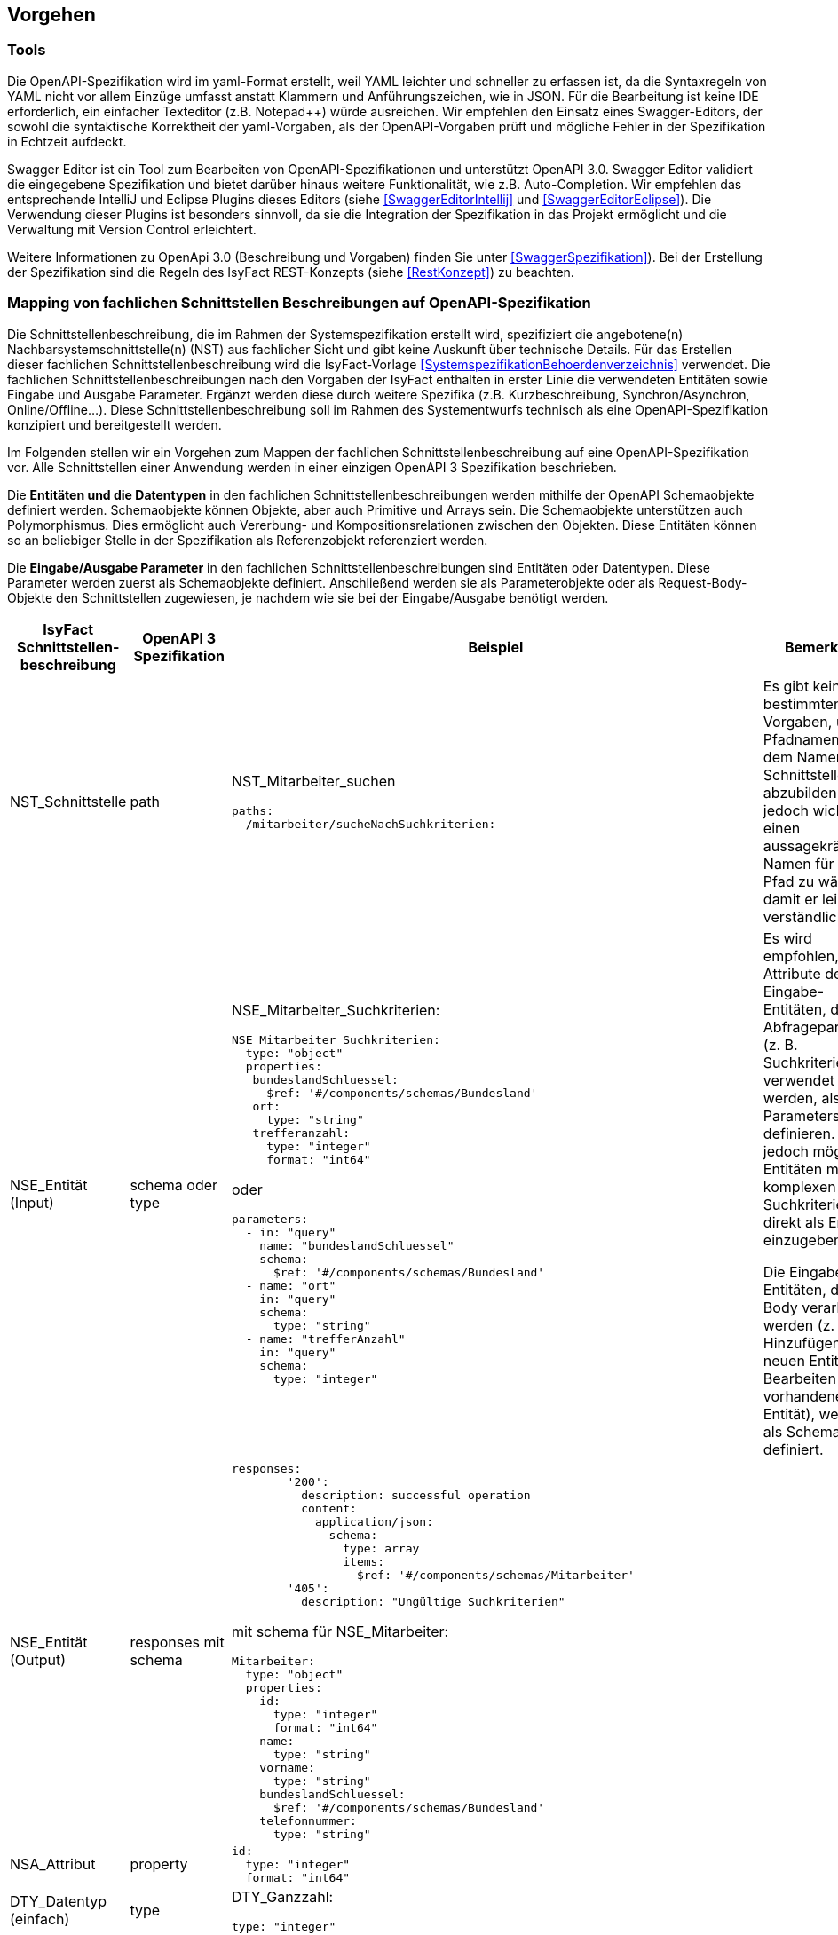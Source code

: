 // tag::inhalt[]


[[vorgehen]]
== Vorgehen

[[tools]]
=== Tools
Die OpenAPI-Spezifikation wird im yaml-Format erstellt, weil YAML leichter und schneller zu erfassen ist, da die Syntaxregeln von YAML nicht vor allem Einzüge umfasst anstatt Klammern und Anführungszeichen, wie in JSON.
Für die Bearbeitung ist keine IDE erforderlich, ein einfacher Texteditor (z.B. Notepad++) würde ausreichen.
Wir empfehlen den Einsatz eines Swagger-Editors, der sowohl die syntaktische Korrektheit der yaml-Vorgaben, als der OpenAPI-Vorgaben prüft und mögliche Fehler in der Spezifikation in Echtzeit aufdeckt.

Swagger Editor ist ein Tool zum Bearbeiten von OpenAPI-Spezifikationen und unterstützt OpenAPI 3.0.
Swagger Editor validiert die eingegebene Spezifikation und bietet darüber hinaus weitere Funktionalität, wie z.B. Auto-Completion.
Wir empfehlen das entsprechende IntelliJ und Eclipse Plugins dieses Editors (siehe <<SwaggerEditorIntellij>> und <<SwaggerEditorEclipse>>).
Die Verwendung dieser Plugins ist besonders sinnvoll, da sie die Integration der Spezifikation in das Projekt ermöglicht und die Verwaltung mit Version Control erleichtert.

Weitere Informationen zu OpenApi 3.0 (Beschreibung und Vorgaben) finden Sie unter <<SwaggerSpezifikation>>). Bei der Erstellung der Spezifikation sind die Regeln des IsyFact REST-Konzepts (siehe <<RestKonzept>>) zu beachten.

[[mapping-fachlichen-schnittstellen]]
=== Mapping von fachlichen Schnittstellen Beschreibungen auf OpenAPI-Spezifikation
Die Schnittstellenbeschreibung, die im Rahmen der Systemspezifikation erstellt wird, spezifiziert die angebotene(n) Nachbarsystemschnittstelle(n) (NST) aus fachlicher Sicht und gibt keine Auskunft über technische Details.
Für das Erstellen dieser fachlichen Schnittstellenbeschreibung wird die IsyFact-Vorlage <<SystemspezifikationBehoerdenverzeichnis>> verwendet.
Die fachlichen Schnittstellenbeschreibungen nach den Vorgaben der IsyFact enthalten in erster Linie die verwendeten Entitäten sowie Eingabe und Ausgabe Parameter. Ergänzt werden diese durch weitere Spezifika (z.B. Kurzbeschreibung, Synchron/Asynchron, Online/Offline…).
Diese Schnittstellenbeschreibung soll im Rahmen des Systementwurfs technisch als eine OpenAPI-Spezifikation konzipiert und bereitgestellt werden.

Im Folgenden stellen wir ein Vorgehen zum Mappen der fachlichen Schnittstellenbeschreibung auf eine OpenAPI-Spezifikation vor.
Alle Schnittstellen einer Anwendung werden in einer einzigen OpenAPI 3 Spezifikation beschrieben.

Die **Entitäten und die Datentypen** in den fachlichen Schnittstellenbeschreibungen werden mithilfe der OpenAPI Schemaobjekte definiert werden.
Schemaobjekte können Objekte, aber auch Primitive und Arrays sein.
Die Schemaobjekte unterstützen auch Polymorphismus.
Dies ermöglicht auch Vererbung- und Kompositionsrelationen zwischen den Objekten.
Diese Entitäten können so an beliebiger Stelle in der Spezifikation als Referenzobjekt referenziert werden.

Die **Eingabe/Ausgabe Parameter** in den fachlichen Schnittstellenbeschreibungen sind Entitäten oder Datentypen.
Diese Parameter werden zuerst als Schemaobjekte definiert.
Anschließend werden sie als Parameterobjekte oder als Request-Body-Objekte den Schnittstellen zugewiesen, je nachdem wie sie bei der Eingabe/Ausgabe benötigt werden.

[cols="2,2,5,3"]
|===
|IsyFact Schnittstellen-beschreibung|OpenAPI 3 Spezifikation|Beispiel|Bemerkung

|NST_Schnittstelle
|path
a|NST_Mitarbeiter_suchen
[source,yaml]
----
paths:
  /mitarbeiter/sucheNachSuchkriterien:
----

|Es gibt keine bestimmten Vorgaben, um Pfadnamen aus dem Namen der Schnittstelle abzubilden. Es ist jedoch wichtig, einen aussagekräftigen Namen für den Pfad zu wählen, damit er leicht verständlich ist.

|NSE_Entität (Input)
|schema oder type
a|NSE_Mitarbeiter_Suchkriterien:
[source,yaml]
----
NSE_Mitarbeiter_Suchkriterien:
  type: "object"
  properties:
   bundeslandSchluessel:
     $ref: '#/components/schemas/Bundesland'
   ort:
     type: "string"
   trefferanzahl:
     type: "integer"
     format: "int64"
----

oder
[source,yaml]
----
parameters:
  - in: "query"
    name: "bundeslandSchluessel"
    schema:
      $ref: '#/components/schemas/Bundesland'
  - name: "ort"
    in: "query"
    schema:
      type: "string"
  - name: "trefferAnzahl"
    in: "query"
    schema:
      type: "integer"
----

|Es wird empfohlen, die Attribute der Eingabe-Entitäten, die als Abfrageparameter (z. B. Suchkriterien) verwendet werden, als Query Parameters zu definieren. Es ist jedoch möglich, Entitäten mit komplexen Suchkriterien direkt als Entität einzugeben.

Die Eingabe-Entitäten, die im Body verarbeitet werden (z. B. Hinzufügen einer neuen Entität oder Bearbeiten einer vorhandenen Entität), werden als Schema definiert.

|NSE_Entität (Output)
|responses mit schema
a|[source,yaml]
----
responses:
        '200':
          description: successful operation
          content:
            application/json:
              schema:
                type: array
                items:
                  $ref: '#/components/schemas/Mitarbeiter'
        '405':
          description: "Ungültige Suchkriterien"
----
mit schema für NSE_Mitarbeiter:
[source,yaml]
----
Mitarbeiter:
  type: "object"
  properties:
    id:
      type: "integer"
      format: "int64"
    name:
      type: "string"
    vorname:
      type: "string"
    bundeslandSchluessel:
      $ref: '#/components/schemas/Bundesland'
    telefonnummer:
      type: "string"
----

|

|NSA_Attribut
|property
a|
[source,yaml]
----
id:
  type: "integer"
  format: "int64"
----
|

|DTY_Datentyp (einfach)
|type
a|DTY_Ganzzahl:
[source,yaml]
----
type: "integer"
----
|

|DTY_Datentyp (komplex)
|schema
a|DTY_Bundesland
[source,yaml]
----
    Bundesland:
      type: string
      enum:
        - BW
        - BY
        - BE
        - BB
        - HB
        - HH
        - HE
        - MV
        - NI
        - NW
        - RP
        - SL
        - SN
        - ST
        - SH
        - TH
----
|

|Kurz-
beschreibung
|description
a|
[source,yaml]
----
info:
  description: "Ein Beispiel für das Mapping einer fachlichen Schnittstelle"
----

|

|Offline/Online
|nichts gleichwertiges
|
|

|Synchron/
Asynchron
|nichts gleichwertiges
|
|

|Schnittstellen-
typ
|verb
|get, post, put, delete
|Das passende Verb, um die Art der Transaktion zu beschreiben. (Lese-, Schreib- oder Löschvorgang). Weitere Informationen finden Sie unter <<RestKonzept>>
|===

==== Zusammenfassung des Beispiels (NST_Mitarbeiter_suchen):

[cols="h,1"]
|===
|Kurzbeschreibung
|Diese Schnittstelle bietet Nachbarsystemen die Möglichkeit, Mitarbeiter zu suchen und deren Daten abzufragen. Die Auswahl der Mitarbeiter erfolgt anhand einer Reihe von optionalen Suchkriterien.

|Verwendete Entitätstypen (Input)
|NSE_Mitarbeiter_Suchkriterien

|Verwendete Entitätstypen (Output)
|NSE_Mitarbeiterdaten

|Aufgerufene Anwendungsfälle
|AWF_Mitarbeiter_suchen
|===

===== Eingabeparameter
[cols="h,1"]
|===
|Name
|NSE_Mitarbeiter_Suchkriterien

|Kurzbeschreibung
|Die Kriterien zur Selektion von Mitarbeiter. Alle Attribute dieses Typs sind optional. Nicht befüllte Attribute werden daher nicht in die Suche einbezogen. Es dürfen beliebige Kombinationen von Attributen angegeben werden.
|===

|===
|Name|Datentyp

|NSA_Bundesland_Schlüssel
|DTY_Bundesland

|NSA_Ort
|DTY_Zeichenkette

|NSA_Treffer_Anzahl
|DTY_Ganzzahl
|===

===== Ausgabeparameter
[cols="h,1"]
|===
|Name
|NSE_Mitarbeiterdaten

|Kurzbeschreibung
|Dies ist die Rückgabeentität mit den Daten eines Mitarbeiters.

|===

|===
|Name|Datentyp

|NSA_Name
|DTY_Zeichenkette

|NSA_Vorname
|DTY_Zeichenkette

|NSA_Bundesland_Schlüssel
|DTY_Bundesland

|NSA_Telefonnummer
|DTY_Zeichenkette
|===

===== Das Ergebnis vom Mapping zur OpenAPI 3.0 Spezifikation:

[source,yaml]
----
OpenAPI: 3.0.0
info:
  description: "Ein Beispiel für das Mapping einer fachlichen Schnittstelle"
  version: "1.0.0"
  title: "Beispiel Anwendung"
paths:
  /mitarbeiter/sucheNachSuchkriterien:
    get:
      summary: "Suche Mitarbeiter nach Suchkriterien"
      description: "Diese Schnittstelle bietet Nachbarsystemen die Möglichkeit, Mitarbeiter zu suchen und deren Daten abzufragen. Die Auswahl der Mitarbeiter erfolgt anhand einer Reihe von optionalen Suchkriterien."
      operationId: "sucheMitarbeiterNachSuchkriterien"
      parameters:
        - in: "query"
          name: "bundeslandSchluessel"
          schema:
            $ref: '#/components/schemas/Bundesland'
        - name: "ort"
          in: "query"
          schema:
            type: "string"
        - name: "trefferAnzahl"
          in: "query"
          schema:
            type: "integer"
      responses:
        '200':
          description: successful operation
          content:
            application/json:
              schema:
                type: array
                items:
                  $ref: '#/components/schemas/Mitarbeiter'
        '405':
          description: "Ungültige Suchkriterien"
components:
  schemas:
    Mitarbeiter:
      type: "object"
      properties:
        id:
          type: "integer"
          format: "int64"
        name:
          type: "string"
        vorname:
          type: "string"
        bundeslandSchluessel:
          $ref: '#/components/schemas/Bundesland'
        telefonnummer:
          type: "string"
    Bundesland:
      type: string
      enum:
        - BW
        - BY
        - BE
        - BB
        - HB
        - HH
        - HE
        - MV
        - NI
        - NW
        - RP
        - SL
        - SN
        - ST
        - SH
        - TH
----

=== Eingabe von weiteren Parametern beim GET und DELETE Requests
Bei manchen Fällen ist es möglich, dass der Server Schreiboperationen ausführt, obwohl wir nur eine GET- oder DELETE-Anfrage gesendet haben.
Ein mögliches Szenario wäre die Protokollierung der Zugriffshistorie, wobei Metadaten wie Nutzername oder Aktenzeichen für die Protokollierung gebraucht werden.
Jedoch werden die GET und DELETE Requests nach dem REST-Konzept (siehe <<RestKonzept>>) ohne Body versendet.
Normalerweise sollen Parameter für Schreiboperationen im Body gesendet werden.
In diesem speziellen Fall wird jedoch entschieden, dass wir die erforderlichen Parameter für Schreiboperationen als Header-Parameter senden.

In OpenAPI 3.0 gibt es die Möglichkeit, die Parametern als Header-Parameter zu definieren.
Dafür verwendet man das Keyword „in: header“.

*Beispiel:* Protokollierung beim NST_Mitarbeiter_suchen.

Anforderung: Es muss immer ein Protokolleintrag erstellt werden, wenn die Schnittstelle für die Mitarbeitersuche aufgerufen wurde.
Für die Protokollierung wird zusätzlich der Nutzername benötigt.

[source,yaml]
----
…
paths:
  /mitarbeiter/sucheNachSuchkriterien:
    get:
      summary: "Suche Mitarbeiter nach Suchkriterien"
      description: "Diese Schnittstelle bietet Nachbarsystemen die Möglichkeit, Mitarbeiter zu suchen und deren Daten abzufragen. Die Auswahl der Mitarbeiter erfolgt anhand einer Reihe von optionalen Suchkriterien."
      operationId: "sucheMitarbeiterNachSuchkriterien"
      parameters:
        - name: "nutzername"
          in: "header"
          schema:
            type: "string"
        - name: "bundeslandSchluessel"
          in: "query"
          schema:
            $ref: '#/components/schemas/Bundesland'
        - name: "ort"
          in: "query"
          schema:
            type: "string"
 …
----

[[Verwendung_von_OpenAPI_Generator]]
== Verwendung von OpenAPI Generator
Es ist möglich, automatisch Code aus einer OpenAPI 3.0-Spezifikation zu generieren. Die IsyFact sieht den Einsatz des OpenAPI-Generators vor.
Für die automatische Generierung muss eine gültige OpenAPI 3.0-Spezifikation als Eingabe bereitgestellt werden.
Der Generator liest diese Spezifikation ein und generiert daraus automatisch eine entsprechende Client- oder Server-Implementierung.
Der Generator unterstützt alle verwendeten REST-Frameworks der IsyFact: Angular (Client), Spring Web Webflux (Client) und Spring MVC (Server).

Wir empfehlen, den Generator über Maven oder direkt über die Konsole zu verwenden. Die Verwendung von maven ist sinnvoll, wenn wir eine neue Anwendung von Grund auf neu erstellen oder die Generierung in einen bestehenden Prozess integrieren möchten, z. B. einen automatischen Prozess zur Generierung von fachlicher Dokumentation.
Aber da wir normalerweise keine neue Anwendung erstellen, sondern neue Schnittstellen zu einer bereits bestehenden Anwendung hinzufügen, ist es normalerweise einfacher, den Generator von der Konsole aus auszuführen und die benötigten Teile aus dem Generat in die Anwendung zu kopieren.

[[die_konsole]]
=== Die Konsole
Über die Konsole ist es erforderlich, die Generator-JAR-Datei von der Website des Generators zu installieren. Der Befehl besteht aus folgenden Teilen:
java -jar <Pfad der Jar-Datei OpenAPI-generator-cli.jar> generate
-i <Pfad der Input-Datei (OpenAPI 3.0 Spezifikation)>
-g <der Name des Generators>
-o <Pfad für den zu erstellenden Code>

Beispiele für die verwendeten Frameworks:

Angular:

[source,shell script]
----
java -jar …/OpenAPI-generator-cli.jar generate
-i …/mitarbeiter_suche.yaml
-g typescript-angular
-o …/mitarbeiter_suche/Angular
----

Spring MVC:

[source,shell script]
----
java -jar …/OpenAPI-generator-cli.jar generate
-i …/mitarbeiter_suche.yaml
-g spring --library spring-mvc
-o …/mitarbeiter_suche/Angular
----

Spring Web Webflux:

[source,shell script]
----
java -jar …/OpenAPI-generator-cli.jar generate
-i …/mitarbeiter_suche.yaml
-g java --library webclient
-o …/mitarbeiter_suche/Angular
----

Danach kann man des erstellten Codes ins Projekt manuell einführen, wobei man die notwendigen Klassen manuell übernimmt.

[[maven]]
=== Maven
Auch in einem bereit vorhandenen Maven-Projekt kann man den OpenAPI Generator aufrufen.
Es ist jedoch wichtig zu beachten, dass der OpenAPI-Generator den Code erstellt, der bereits ein separates Projekt ist.
Daher sollte die Integration des neuen Codes in das bereits bestehende Projekt noch manuell erfolgen.
Ein Beispiel für die Maven-Konfiguration:

[source,xml]
----
<build>
    <plugins>
        <plugin>
            <groupId>org.OpenAPItools</groupId>
            <artifactId>OpenAPI-generator-maven-plugin</artifactId>
            <version>5.3.0</version>
            <executions>
                <execution>
                    <goals>
                        <goal>generate</goal>
                    </goals>
                    <configuration>
                        <inputSpec>.../mitarbeiter_suche.yaml</inputSpec>
                        <generatorName>spring</generatorName>
                        <library>spring-mvc</library>
                        <generateModelTests>true</generateModelTests>
                        <generateApiTests>true</generateApiTests>
                        <configOptions>
                            <sourceFolder>src/gen/java/main</sourceFolder>
                        </configOptions>
                    </configuration>
                </execution>
            </executions>
        </plugin>
    </plugins>
</build>
----

Die Konfigurationsparameter für den Generator sind die Tags „generatorName“ und der Tag „library“. Die Parameter für die verwendeten Frameworks sind folgende:

|===
||generatorName|library

|Spring MVC
|spring
|spring-mvc

|Spring Web Webflux
|java
|webclient

|Angular
|typescript-angular
| -
|===

Die anderen Parameter für die Basis-Nutzung sind in der folgenden Auflistung beschrieben:

[cols="h,3"]
|===

|inputSpec
|Der Pfad von der eingegebenen OpenAPI 3.0 Spezifikation

|generateModelTests
|Gibt an, ob Tests für Model generiert werden sollen.
Es ist möglich, dass keine Tests generiert werden.
Die Ergebnisse hängen davon ab, ob das verwendete Template diese Funktionalität unterstützt oder nicht.

|generateApiTests
|Gibt an, ob Tests für Api generiert werden sollen.
Es ist möglich, dass keine Tests generiert werden.
Die Ergebnisse hängen davon ab, ob das verwendete Template diese Funktionalität unterstützt oder nicht

|configOptions/
sourceFolder
|Der Pfad für den zu generierenden Code
|===

// end::inhalt[]